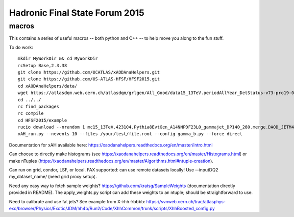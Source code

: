 Hadronic Final State Forum 2015
===============================

macros
------

This contains a series of useful macros -- both python and C++ -- to help move you along to the fun stuff.

To do work::

    mkdir MyWorkDir && cd MyWorkDir
    rcSetup Base,2.3.38
    git clone https://github.com/UCATLAS/xAODAnaHelpers.git
    git clone https://github.com/US-ATLAS-HFSF/HFSF2015.git
    cd xAODAnaHelpers/data/
    wget https://atlasdqm.web.cern.ch/atlasdqm/grlgen/All_Good/data15_13TeV.periodAllYear_DetStatus-v73-pro19-08_DQDefects-00-01-02_PHYS_StandardGRL_All_Good_25ns.xml .
    cd ../../
    rc find_packages
    rc compile
    cd HFSF2015/example
    rucio download --nrandom 1 mc15_13TeV.423104.Pythia8EvtGen_A14NNPDF23LO_gammajet_DP140_280.merge.DAOD_JETM4.e3791_s2608_s2183_r6765_r6282_p2452
    xAH_run.py --nevents 10 --files /your/test/file.root --config gamma_b.py --force direct

Documentation for xAH available here: https://xaodanahelpers.readthedocs.org/en/master/Intro.html

Can choose to directly make histograms (see https://xaodanahelpers.readthedocs.org/en/master/Histograms.html) or make nTuples (https://xaodanahelpers.readthedocs.org/en/master/Algorithms.html#ntuple-creation). 

Can run on grid, condor, LSF, or local. FAX supported: can use remote datasets locally! Use --inputDQ2 my_dataset_name/ (need grid proxy setup).

Need any easy way to fetch sample weights? https://github.com/kratsg/SampleWeights (documentation directly provided in README). The apply_weights.py script can add these weights to an ntuple; should be straightforward to use.

Need to calibrate and use fat jets? See example from X->hh->bbbb: https://svnweb.cern.ch/trac/atlasphys-exo/browser/Physics/Exotic/JDM/hh4b/Run2/Code/XhhCommon/trunk/scripts/XhhBoosted_config.py
